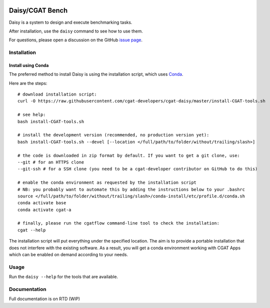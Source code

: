.. image:: https://travis-ci.org/cgat-developers/cgat-daisy.svg?branch=master
    :target: https://travis-ci.org/cgat-developers/cgat-daisy

================
Daisy/CGAT Bench
================

Daisy is a system to design and execute benchmarking tasks.

After installation, use the ``daisy`` command to see how to use them.

For questions, please open a discussion on the GitHub 
`issue page <https://github.com/cgat-developers/cgat-daisy/issues>`_.

Installation
============

Install using Conda
-------------------

The preferred method to install Daisy is using the installation script, which uses
`Conda <https://conda.io>`_.

Here are the steps::

        # download installation script:
        curl -O https://raw.githubusercontent.com/cgat-developers/cgat-daisy/master/install-CGAT-tools.sh

        # see help:
        bash install-CGAT-tools.sh

        # install the development version (recommended, no production version yet):
        bash install-CGAT-tools.sh --devel [--location </full/path/to/folder/without/trailing/slash>]

        # the code is downloaded in zip format by default. If you want to get a git clone, use:
        --git # for an HTTPS clone
        --git-ssh # for a SSH clone (you need to be a cgat-developer contributor on GitHub to do this)

        # enable the conda environment as requested by the installation script
        # NB: you probably want to automate this by adding the instructions below to your .bashrc
        source </full/path/to/folder/without/trailing/slash>/conda-install/etc/profile.d/conda.sh
        conda activate base
        conda activate cgat-a

        # finally, please run the cgatflow command-line tool to check the installation:
        cgat --help

The installation script will put everything under the specified location. The aim is to provide a portable
installation that does not interfere with the existing software. As a result, you will get a conda environment
working with CGAT Apps which can be enabled on demand according to your needs.

Usage
=====

Run the ``daisy --help`` for the tools that are available.

Documentation
=============

Full documentation is on RTD (WIP)


.. _cgat-core: https://github.com/cgat-developers/cgat-core
